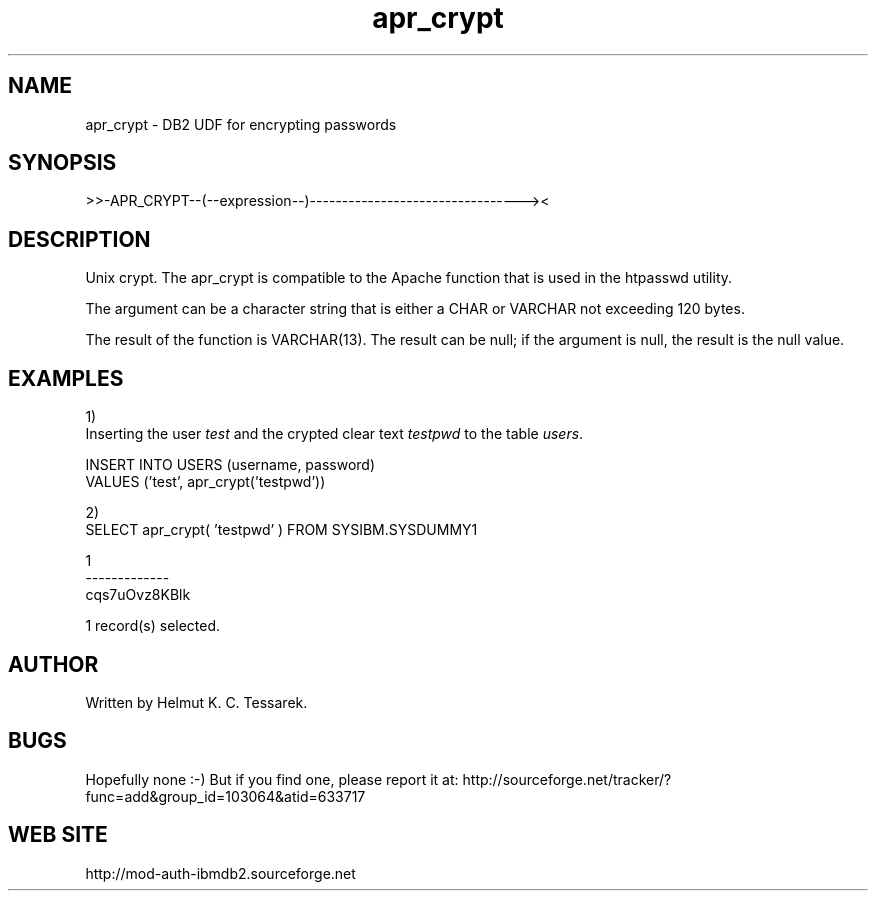 .TH apr_crypt "8" "June 2004" "apr_crypt" "DB2 User Defined Function"
.SH NAME
apr_crypt \- DB2 UDF for encrypting passwords
.SH SYNOPSIS
>>-APR_CRYPT--(--expression--)---------------------------------><
.SH DESCRIPTION
Unix crypt. The apr_crypt is compatible to the Apache function that is used in the htpasswd utility.
.PP
The argument can be a character string that is either a CHAR or VARCHAR not exceeding 120 bytes.
.PP
The result of the function is VARCHAR(13). The result can be null; if the argument is null, the result is the null value.
.SH EXAMPLES
1)
.br
Inserting the user \fItest\fR and the crypted clear text \fItestpwd\fR to the table \fIusers\fR.
.PP
.nf
INSERT INTO USERS (username, password) 
  VALUES ('test', apr_crypt('testpwd'))
.fi
.PP
2)
.br
.nf
SELECT apr_crypt( 'testpwd' ) FROM SYSIBM.SYSDUMMY1

1            
-------------
cqs7uOvz8KBlk

  1 record(s) selected.
.fi
.SH AUTHOR
Written by Helmut K. C. Tessarek.
.SH "BUGS"
Hopefully none :-) But if you find one, please report it at:
http://sourceforge.net/tracker/?func=add&group_id=103064&atid=633717
.SH "WEB SITE"
http://mod-auth-ibmdb2.sourceforge.net

